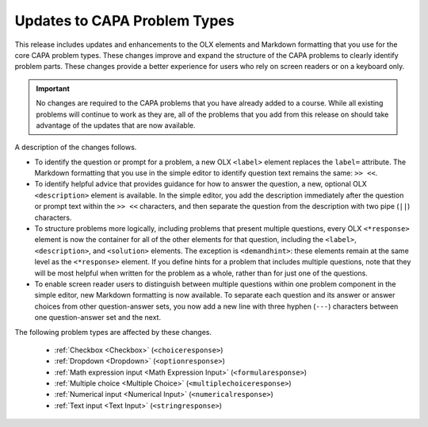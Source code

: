 =============================
Updates to CAPA Problem Types
=============================

This release includes updates and enhancements to the OLX elements and Markdown
formatting that you use for the core CAPA problem types. These changes improve
and expand the structure of the CAPA problems to clearly identify problem
parts. These changes provide a better experience for users who rely on screen
readers or on a keyboard only.

.. important::
  No changes are required to the CAPA problems that you have already added to a
  course. While all existing problems will continue to work as they are, all of
  the problems that you add from this release on should take advantage of the
  updates that are now available.

A description of the changes follows.

* To identify the question or prompt for a problem, a new OLX ``<label>``
  element replaces the ``label=`` attribute. The Markdown formatting that you
  use in the simple editor to identify question text remains the same: ``>>
  <<``.
* To identify helpful advice that provides guidance for how to answer the
  question, a new, optional OLX ``<description>`` element is available. In the
  simple editor, you add the description immediately after the question or
  prompt text within the ``>> <<`` characters, and then separate the question
  from the description with two pipe (``||``) characters.
* To structure problems more logically, including problems that present
  multiple questions, every OLX ``<*response>`` element is now the container
  for all of the other elements for that question, including the  ``<label>``,
  ``<description>``, and ``<solution>`` elements. The exception is
  ``<demandhint>``: these elements remain at the same level as the
  ``<*response>`` element. If you define hints for a problem that includes
  multiple questions, note that they will be most helpful when written for the
  problem as a whole, rather than for just one of the questions.
* To enable screen reader users to distinguish between multiple questions
  within one problem component in the simple editor, new Markdown formatting is
  now available. To separate each question and its answer or answer choices
  from other question-answer sets, you now add a new line with three hyphen
  (``---``) characters between one question-answer set and the next.

The following problem types are affected by these changes.

  * :ref:`Checkbox <Checkbox>` (``<choiceresponse>``)
  * :ref:`Dropdown <Dropdown>` (``<optionresponse>``)
  * :ref:`Math expression input <Math Expression Input>`
    (``<formularesponse>``)
  * :ref:`Multiple choice <Multiple Choice>` (``<multiplechoiceresponse>``)
  * :ref:`Numerical input <Numerical Input>` (``<numericalresponse>``)
  * :ref:`Text input <Text Input>` (``<stringresponse>``)
